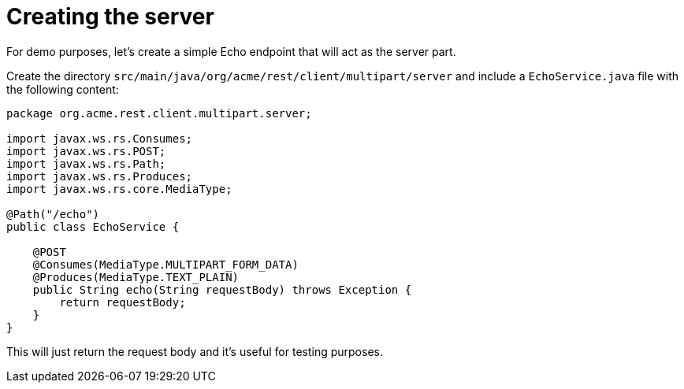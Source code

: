 ifdef::context[:parent-context: {context}]
[id="creating-the-server_{context}"]
= Creating the server
:context: creating-the-server

For demo purposes, let's create a simple Echo endpoint that will act as the server part.

Create the directory `src/main/java/org/acme/rest/client/multipart/server` and include a `EchoService.java` file with the following content:

[source,java]
----
package org.acme.rest.client.multipart.server;

import javax.ws.rs.Consumes;
import javax.ws.rs.POST;
import javax.ws.rs.Path;
import javax.ws.rs.Produces;
import javax.ws.rs.core.MediaType;

@Path("/echo")
public class EchoService {

    @POST
    @Consumes(MediaType.MULTIPART_FORM_DATA)
    @Produces(MediaType.TEXT_PLAIN)
    public String echo(String requestBody) throws Exception {
        return requestBody;
    }
}
----

This will just return the request body and it's useful for testing purposes.


ifdef::parent-context[:context: {parent-context}]
ifndef::parent-context[:!context:]